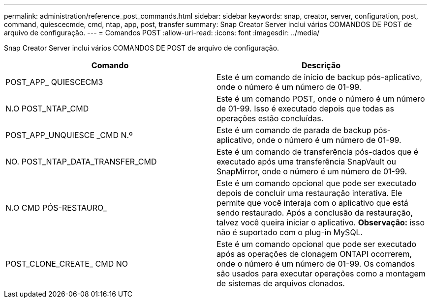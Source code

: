 ---
permalink: administration/reference_post_commands.html 
sidebar: sidebar 
keywords: snap, creator, server, configuration, post, command, quiescecmde, cmd, ntap, app, post, transfer 
summary: Snap Creator Server inclui vários COMANDOS DE POST de arquivo de configuração. 
---
= Comandos POST
:allow-uri-read: 
:icons: font
:imagesdir: ../media/


[role="lead"]
Snap Creator Server inclui vários COMANDOS DE POST de arquivo de configuração.

|===
| Comando | Descrição 


 a| 
POST_APP_ QUIESCECM3
 a| 
Este é um comando de início de backup pós-aplicativo, onde o número é um número de 01-99.



 a| 
N.O POST_NTAP_CMD
 a| 
Este é um comando POST, onde o número é um número de 01-99. Isso é executado depois que todas as operações estão concluídas.



 a| 
POST_APP_UNQUIESCE _CMD N.º
 a| 
Este é um comando de parada de backup pós-aplicativo, onde o número é um número de 01-99.



 a| 
NO. POST_NTAP_DATA_TRANSFER_CMD
 a| 
Este é um comando de transferência pós-dados que é executado após uma transferência SnapVault ou SnapMirror, onde o número é um número de 01-99.



 a| 
N.O CMD PÓS-RESTAURO_
 a| 
Este é um comando opcional que pode ser executado depois de concluir uma restauração interativa. Ele permite que você interaja com o aplicativo que está sendo restaurado. Após a conclusão da restauração, talvez você queira iniciar o aplicativo. *Observação:* isso não é suportado com o plug-in MySQL.



 a| 
POST_CLONE_CREATE_ CMD NO
 a| 
Este é um comando opcional que pode ser executado após as operações de clonagem ONTAPI ocorrerem, onde o número é um número de 01-99. Os comandos são usados para executar operações como a montagem de sistemas de arquivos clonados.

|===